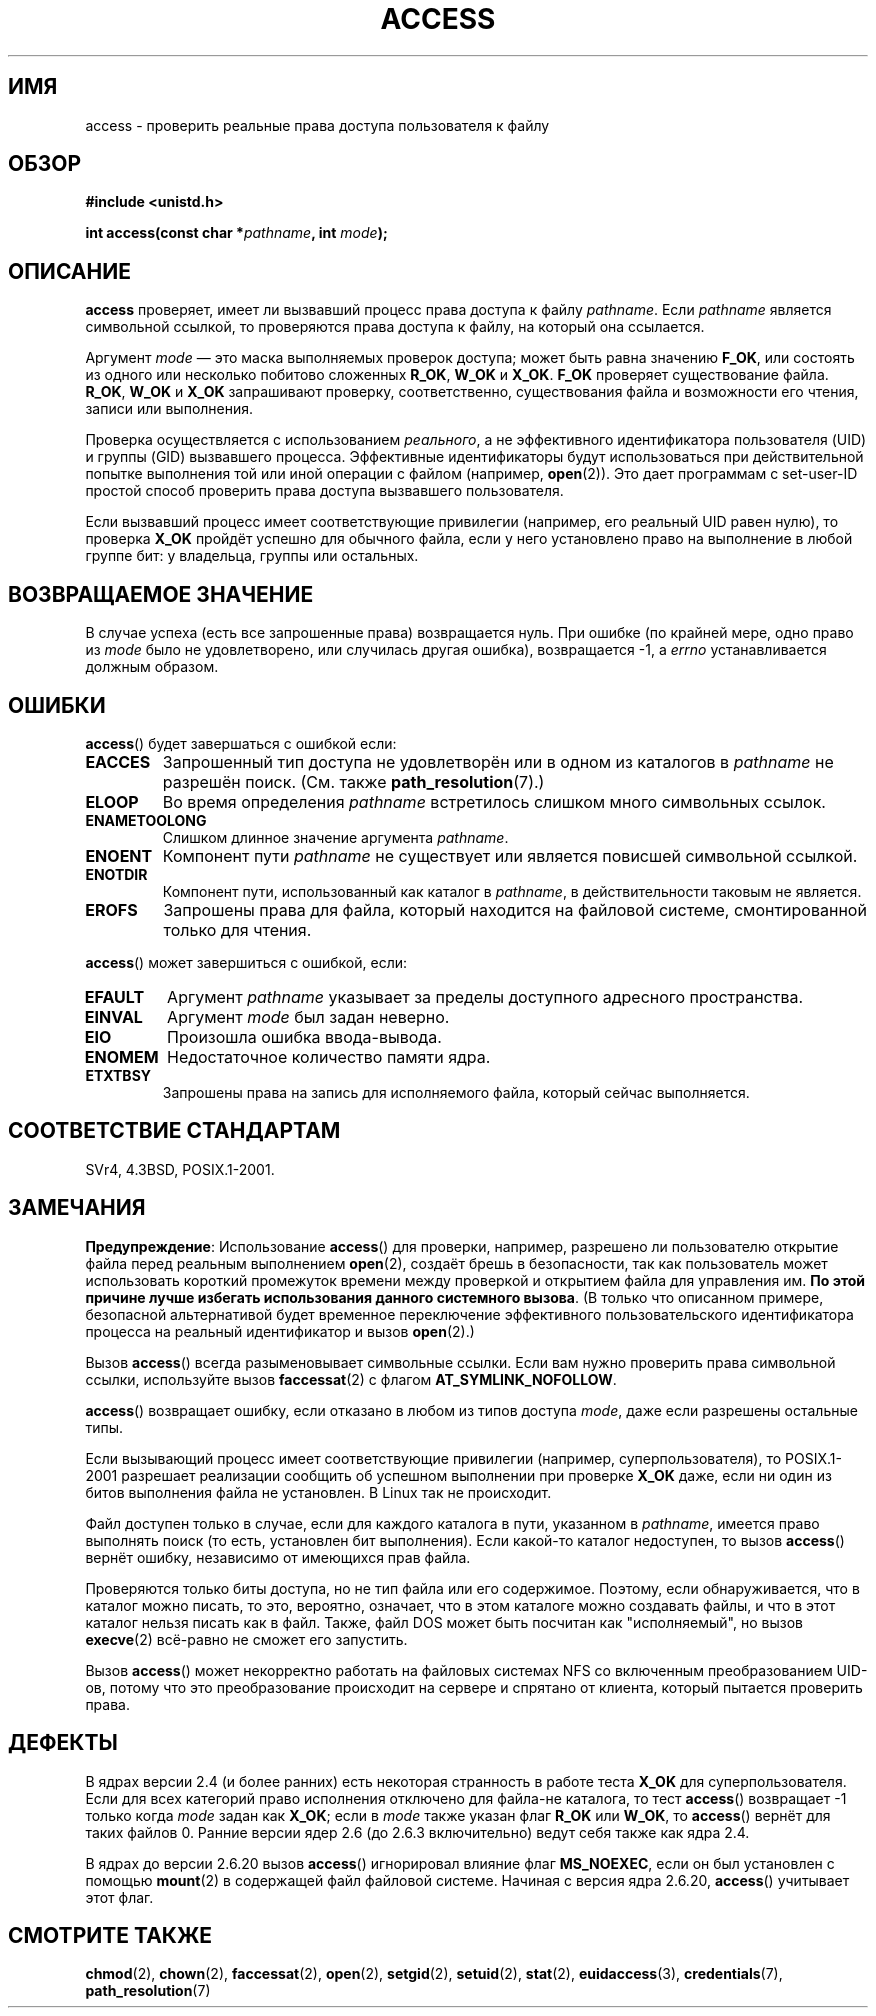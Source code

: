 .\" Hey Emacs! This file is -*- nroff -*- source.
.\"
.\" This manpage is Copyright (C) 1992 Drew Eckhardt;
.\"                               1993 Michael Haardt, Ian Jackson.
.\" and Copyright (C) 2007 Michael Kerrisk <mtk.manpages@gmail.com>
.\"
.\" Permission is granted to make and distribute verbatim copies of this
.\" manual provided the copyright notice and this permission notice are
.\" preserved on all copies.
.\"
.\" Permission is granted to copy and distribute modified versions of this
.\" manual under the conditions for verbatim copying, provided that the
.\" entire resulting derived work is distributed under the terms of a
.\" permission notice identical to this one.
.\"
.\" Since the Linux kernel and libraries are constantly changing, this
.\" manual page may be incorrect or out-of-date.  The author(s) assume no
.\" responsibility for errors or omissions, or for damages resulting from
.\" the use of the information contained herein.  The author(s) may not
.\" have taken the same level of care in the production of this manual,
.\" which is licensed free of charge, as they might when working
.\" professionally.
.\"
.\" Formatted or processed versions of this manual, if unaccompanied by
.\" the source, must acknowledge the copyright and authors of this work.
.\"
.\" Modified 1993-07-21 Rik Faith (faith@cs.unc.edu)
.\" Modified 1994-08-21 by Michael Chastain (mec@shell.portal.com):
.\"   Removed note about old kernel (pre-1.1.44) using wrong id on path.
.\" Modified 1996-03-18 by Martin Schulze (joey@infodrom.north.de):
.\"   Stated more clearly how it behaves with symbolic links.
.\" Added correction due to Nick Duffek (nsd@bbc.com), aeb, 960426
.\" Modified 1996-09-07 by Michael Haardt:
.\"   Restrictions for NFS
.\" Modified 1997-09-09 by Joseph S. Myers <jsm28@cam.ac.uk>
.\" Modified 1998-01-13 by Michael Haardt:
.\"   Using access is often insecure
.\" Modified 2001-10-16 by aeb
.\" Modified 2002-04-23 by Roger Luethi <rl@hellgate.ch>
.\" Modified 2004-06-23 by Michael Kerrisk
.\" 2007-06-10, mtk, various parts rewritten, and added BUGS section.
.\"
.\"*******************************************************************
.\"
.\" This file was generated with po4a. Translate the source file.
.\"
.\"*******************************************************************
.TH ACCESS 2 2010\-10\-24 Linux "Руководство программиста Linux"
.SH ИМЯ
access \- проверить реальные права доступа пользователя к файлу
.SH ОБЗОР
.nf
\fB#include <unistd.h>\fP
.sp
\fBint access(const char *\fP\fIpathname\fP\fB, int \fP\fImode\fP\fB);\fP
.fi
.SH ОПИСАНИЕ
\fBaccess\fP проверяет, имеет ли вызвавший процесс права доступа к файлу
\fIpathname\fP. Если \fIpathname\fP является символьной ссылкой, то проверяются
права доступа к файлу, на который она ссылается.

.\" F_OK is defined as 0 on every system that I know of.
Аргумент \fImode\fP \(em это маска выполняемых проверок доступа; может быть
равна значению \fBF_OK\fP, или состоять из одного или несколько побитово
сложенных \fBR_OK\fP, \fBW_OK\fP и \fBX_OK\fP. \fBF_OK\fP проверяет существование
файла. \fBR_OK\fP, \fBW_OK\fP и \fBX_OK\fP запрашивают проверку, соответственно,
существования файла и возможности его чтения, записи или выполнения.

Проверка осуществляется с использованием \fIреального\fP, а не эффективного
идентификатора пользователя (UID) и группы (GID) вызвавшего
процесса. Эффективные идентификаторы будут использоваться при действительной
попытке выполнения той или иной операции с файлом (например,
\fBopen\fP(2)). Это дает программам с set\-user\-ID простой способ проверить
права доступа вызвавшего пользователя.

Если вызвавший процесс имеет соответствующие привилегии (например, его
реальный UID равен нулю), то проверка \fBX_OK\fP пройдёт успешно для обычного
файла, если у него установлено право на выполнение в любой группе бит: у
владельца, группы или остальных.
.SH "ВОЗВРАЩАЕМОЕ ЗНАЧЕНИЕ"
В случае успеха (есть все запрошенные права) возвращается нуль. При ошибке
(по крайней мере, одно право из \fImode\fP было не удовлетворено, или случилась
другая ошибка), возвращается \-1, а \fIerrno\fP устанавливается должным образом.
.SH ОШИБКИ
\fBaccess\fP() будет завершаться с ошибкой если:
.TP 
\fBEACCES\fP
Запрошенный тип доступа не удовлетворён или в одном из каталогов в
\fIpathname\fP не разрешён поиск. (См. также \fBpath_resolution\fP(7).)
.TP 
\fBELOOP\fP
Во время определения \fIpathname\fP встретилось слишком много символьных
ссылок.
.TP 
\fBENAMETOOLONG\fP
Слишком длинное значение аргумента \fIpathname\fP.
.TP 
\fBENOENT\fP
Компонент пути \fIpathname\fP не существует или является повисшей символьной
ссылкой.
.TP 
\fBENOTDIR\fP
Компонент пути, использованный как каталог в \fIpathname\fP, в действительности
таковым не является.
.TP 
\fBEROFS\fP
Запрошены права для файла, который находится на файловой системе,
смонтированной только для чтения.
.PP
\fBaccess\fP() может завершиться с ошибкой, если:
.TP 
\fBEFAULT\fP
Аргумент \fIpathname\fP указывает за пределы доступного адресного пространства.
.TP 
\fBEINVAL\fP
Аргумент \fImode\fP был задан неверно.
.TP 
\fBEIO\fP
Произошла ошибка ввода\-вывода.
.TP 
\fBENOMEM\fP
Недостаточное количество памяти ядра.
.TP 
\fBETXTBSY\fP
Запрошены права на запись для исполняемого файла, который сейчас
выполняется.
.SH "СООТВЕТСТВИЕ СТАНДАРТАМ"
SVr4, 4.3BSD, POSIX.1\-2001.
.SH ЗАМЕЧАНИЯ
.PP
\fBПредупреждение\fP: Использование \fBaccess\fP() для проверки, например,
разрешено ли пользователю открытие файла перед реальным выполнением
\fBopen\fP(2), создаёт брешь в безопасности, так как пользователь может
использовать короткий промежуток времени между проверкой и открытием файла
для управления им. \fBПо этой причине лучше избегать использования данного
системного вызова\fP. (В только что описанном примере, безопасной
альтернативой будет временное переключение эффективного пользовательского
идентификатора процесса на реальный идентификатор и вызов \fBopen\fP(2).)
.PP
Вызов \fBaccess\fP() всегда разыменовывает символьные ссылки. Если вам нужно
проверить права символьной ссылки, используйте вызов \fBfaccessat\fP(2) с
флагом \fBAT_SYMLINK_NOFOLLOW\fP.
.PP
\fBaccess\fP() возвращает ошибку, если отказано в любом из типов доступа
\fImode\fP, даже если разрешены остальные типы.
.PP
.\" HPU-UX 11 and Tru64 5.1 do this.
Если вызывающий процесс имеет соответствующие привилегии (например,
суперпользователя), то POSIX.1\-2001 разрешает реализации сообщить об
успешном выполнении при проверке \fBX_OK\fP даже, если ни один из битов
выполнения файла не установлен. В Linux так не происходит.
.PP
Файл доступен только в случае, если для каждого каталога в пути, указанном в
\fIpathname\fP, имеется право выполнять поиск (то есть, установлен бит
выполнения). Если какой\-то каталог недоступен, то вызов \fBaccess\fP() вернёт
ошибку, независимо от имеющихся прав файла.
.PP
Проверяются только биты доступа, но не тип файла или его
содержимое. Поэтому, если обнаруживается, что в каталог можно писать, то
это, вероятно, означает, что в этом каталоге можно создавать файлы, и что в
этот каталог нельзя писать как в файл. Также, файл DOS может быть посчитан
как "исполняемый", но вызов \fBexecve\fP(2) всё\-равно не сможет его запустить.
.PP
Вызов \fBaccess\fP() может некорректно работать на файловых системах NFS со
включенным преобразованием UID\-ов, потому что это преобразование происходит
на сервере и спрятано от клиента, который пытается проверить права.
.SH ДЕФЕКТЫ
.\" This behavior appears to have been an implementation accident.
В ядрах версии 2.4 (и более ранних) есть некоторая странность в работе теста
\fBX_OK\fP для суперпользователя. Если для всех категорий право исполнения
отключено для файла\-не каталога, то тест \fBaccess\fP() возвращает \-1 только
когда \fImode\fP задан как \fBX_OK\fP; если в \fImode\fP также указан флаг \fBR_OK\fP
или \fBW_OK\fP, то \fBaccess\fP() вернёт для таких файлов 0. Ранние версии ядер
2.6 (до 2.6.3 включительно) ведут себя также как ядра 2.4.

В ядрах до версии 2.6.20 вызов \fBaccess\fP() игнорировал влияние флаг
\fBMS_NOEXEC\fP, если он был установлен с помощью \fBmount\fP(2) в содержащей файл
файловой системе. Начиная с версия ядра 2.6.20, \fBaccess\fP() учитывает этот
флаг.
.SH "СМОТРИТЕ ТАКЖЕ"
\fBchmod\fP(2), \fBchown\fP(2), \fBfaccessat\fP(2), \fBopen\fP(2), \fBsetgid\fP(2),
\fBsetuid\fP(2), \fBstat\fP(2), \fBeuidaccess\fP(3), \fBcredentials\fP(7),
\fBpath_resolution\fP(7)
